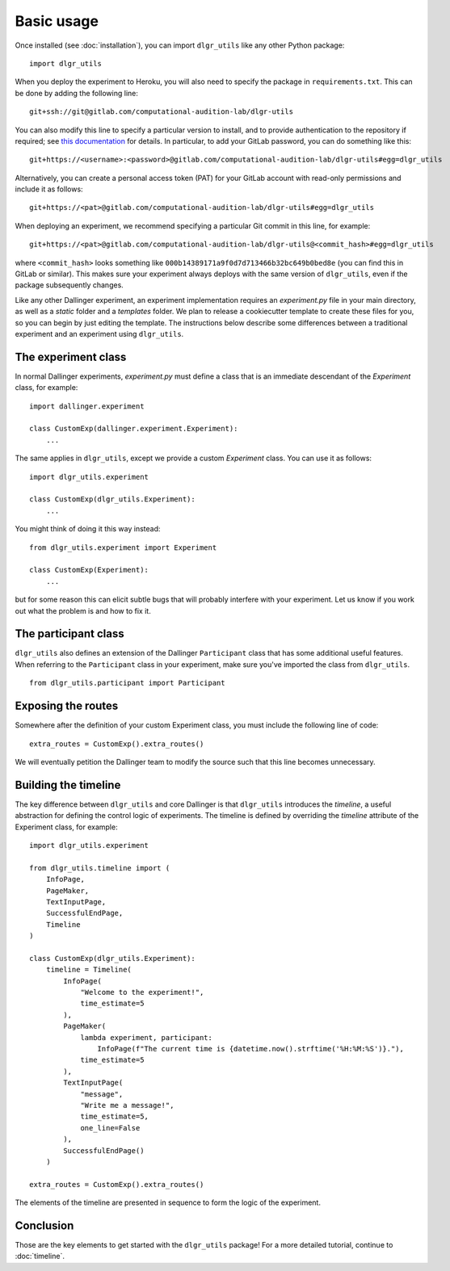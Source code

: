 ===========
Basic usage
===========

Once installed (see :doc:`installation`), you can import ``dlgr_utils`` like any other Python package:

::

    import dlgr_utils

When you deploy the experiment to Heroku, you will also need to specify the package in ``requirements.txt``.
This can be done by adding the following line:

::

    git+ssh://git@gitlab.com/computational-audition-lab/dlgr-utils

You can also modify this line to specify a particular version to install,
and to provide authentication to the repository if required;
see `this documentation <http://docs.dallinger.io/en/latest/private_repo.html>`_
for details.
In particular, to add your GitLab password, you can do something like this:

::

    git+https://<username>:<password>@gitlab.com/computational-audition-lab/dlgr-utils#egg=dlgr_utils

Alternatively, you can create a personal access token (PAT) for your GitLab account 
with read-only permissions and include it as follows:

::

    git+https://<pat>@gitlab.com/computational-audition-lab/dlgr-utils#egg=dlgr_utils

When deploying an experiment, we recommend specifying a particular Git commit in 
this line, for example:

::

    git+https://<pat>@gitlab.com/computational-audition-lab/dlgr-utils@<commit_hash>#egg=dlgr_utils

where ``<commit_hash>`` looks something like ``000b14389171a9f0d7d713466b32bc649b0bed8e``
(you can find this in GitLab or similar).
This makes sure your experiment always deploys with the same version of ``dlgr_utils``,
even if the package subsequently changes.

Like any other Dallinger experiment, an experiment implementation requires an `experiment.py` file
in your main directory, as well as a `static` folder and a `templates` folder. 
We plan to release a cookiecutter template to create these files for you, 
so you can begin by just editing the template.
The instructions below describe some differences between a traditional experiment 
and an experiment using ``dlgr_utils``.

The experiment class
--------------------

In normal Dallinger experiments, `experiment.py` must define a class that is an immediate descendant
of the `Experiment` class, for example:

::
    
    import dallinger.experiment

    class CustomExp(dallinger.experiment.Experiment):
        ...

The same applies in ``dlgr_utils``, except we provide a custom `Experiment` class.
You can use it as follows:

::

    import dlgr_utils.experiment

    class CustomExp(dlgr_utils.Experiment):
        ...


You might think of doing it this way instead: 

::

    from dlgr_utils.experiment import Experiment

    class CustomExp(Experiment):
        ...

but for some reason this can elicit subtle bugs that will
probably interfere with your experiment.
Let us know if you work out what the problem is and how to fix it.

The participant class
---------------------

``dlgr_utils`` also defines an extension of the Dallinger ``Participant`` class
that has some additional useful features. When referring to the ``Participant``
class in your experiment, make sure you've imported the class from ``dlgr_utils``.

::

    from dlgr_utils.participant import Participant

Exposing the routes
-------------------

Somewhere after the definition of your custom Experiment class,
you must include the following line of code:

::

    extra_routes = CustomExp().extra_routes()

We will eventually petition the Dallinger team to modify the source
such that this line becomes unnecessary.

Building the timeline
---------------------

The key difference between ``dlgr_utils`` and core Dallinger is that
``dlgr_utils`` introduces the *timeline*, a useful abstraction for 
defining the control logic of experiments. 
The timeline is defined by overriding the `timeline` attribute
of the Experiment class, for example:

::

    import dlgr_utils.experiment

    from dlgr_utils.timeline import (
        InfoPage,
        PageMaker,
        TextInputPage,
        SuccessfulEndPage,
        Timeline
    )

    class CustomExp(dlgr_utils.Experiment):
        timeline = Timeline(
            InfoPage(
                "Welcome to the experiment!",
                time_estimate=5
            ),
            PageMaker(            
                lambda experiment, participant: 
                    InfoPage(f"The current time is {datetime.now().strftime('%H:%M:%S')}."),
                time_estimate=5
            ),
            TextInputPage(
                "message",
                "Write me a message!",
                time_estimate=5,
                one_line=False
            ),
            SuccessfulEndPage()
        )

    extra_routes = CustomExp().extra_routes()

The elements of the timeline are presented in sequence to form the logic of the experiment.

Conclusion
----------

Those are the key elements to get started with the ``dlgr_utils`` package!
For a more detailed tutorial, continue to :doc:`timeline`.
